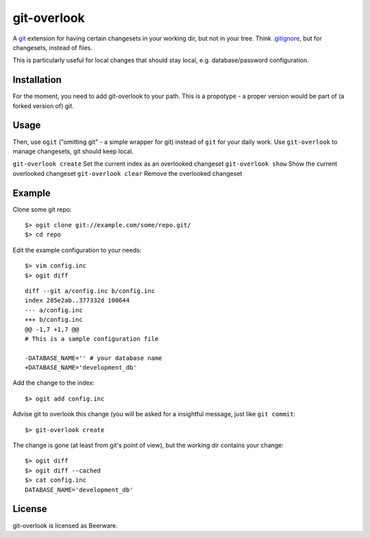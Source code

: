 git-overlook
============

A `git <http://git.or.cz/>`__ extension for having certain changesets in your working dir, but not in
your tree. Think `.gitignore
<http://www.kernel.org/pub/software/scm/git/docs/gitignore.html>`__, but for
changesets, instead of files.

This is particularly useful for local changes that should stay local, e.g.
database/password configuration.

Installation
------------

For the moment, you need to add git-overlook to your path. This is a propotype
- a proper version would be part of (a forked version of) git.

Usage
-----

Then, use ``ogit`` ("omitting git" - a simple wrapper for git) instead of
``git`` for your daily work. Use ``git-overlook`` to manage changesets, git
should keep local.

``git-overlook create`` Set the current index as an overlooked changeset
``git-overlook show`` Show the current overlooked changeset
``git-overlook clear`` Remove the overlooked changeset

Example
-------

Clone some git repo:
::

    $> ogit clone git://example.com/some/repo.git/
    $> cd repo

Edit the example configuration to your needs:
::

    $> vim config.inc
    $> ogit diff

::

    diff --git a/config.inc b/config.inc
    index 285e2ab..377332d 100644
    --- a/config.inc
    +++ b/config.inc
    @@ -1,7 +1,7 @@
    # This is a sample configuration file
    
    -DATABASE_NAME='' # your database name
    +DATABASE_NAME='development_db'

Add the change to the index::

    $> ogit add config.inc

Advise git to overlook this change (you will be asked for a insightful message,
just like ``git commit``:
::

    $> git-overlook create

The change is gone (at least from git's point of view), but the working dir
contains your change:
::

    $> ogit diff
    $> ogit diff --cached
    $> cat config.inc
    DATABASE_NAME='development_db'


License
-------

git-overlook is licensed as Beerware.
